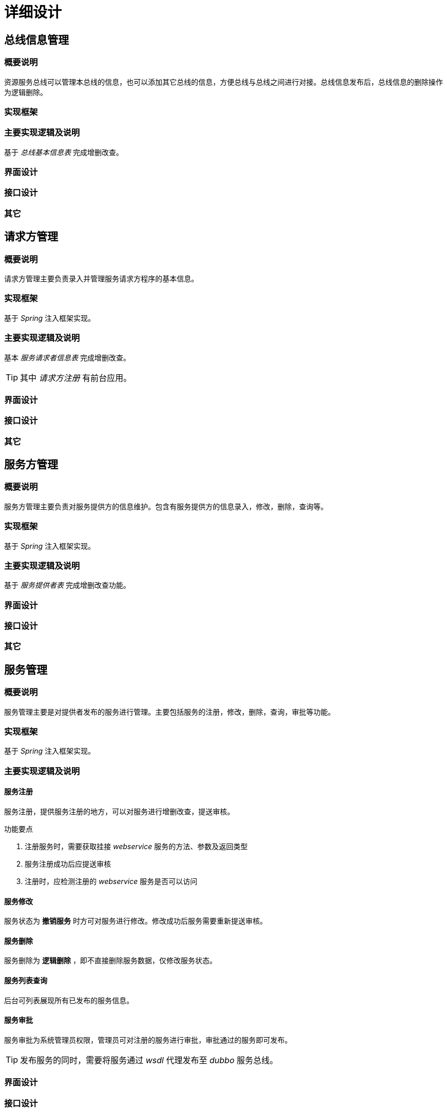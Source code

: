 = 详细设计
:imagesdir: images

== 总线信息管理
=== 概要说明
资源服务总线可以管理本总线的信息，也可以添加其它总线的信息，方便总线与总线之间进行对接。总线信息发布后，总线信息的删除操作为逻辑删除。

=== 实现框架

=== 主要实现逻辑及说明
基于 _总线基本信息表_  完成增删改查。

=== 界面设计

=== 接口设计

=== 其它

== 请求方管理
=== 概要说明
请求方管理主要负责录入并管理服务请求方程序的基本信息。

=== 实现框架
基于 _Spring_ 注入框架实现。

=== 主要实现逻辑及说明
基本 _服务请求者信息表_ 完成增删改查。

[TIP]
====
其中 _请求方注册_ 有前台应用。
====

=== 界面设计

=== 接口设计

=== 其它


== 服务方管理

=== 概要说明
服务方管理主要负责对服务提供方的信息维护。包含有服务提供方的信息录入，修改，删除，查询等。

=== 实现框架
基于 _Spring_ 注入框架实现。

=== 主要实现逻辑及说明
基于 _服务提供者表_ 完成增删改查功能。

=== 界面设计

=== 接口设计

=== 其它

== 服务管理

=== 概要说明
服务管理主要是对提供者发布的服务进行管理。主要包括服务的注册，修改，删除，查询，审批等功能。

=== 实现框架
基于 _Spring_ 注入框架实现。

=== 主要实现逻辑及说明
==== 服务注册
服务注册，提供服务注册的地方，可以对服务进行增删改查，提送审核。

.功能要点
****
.	注册服务时，需要获取挂接 _webservice_ 服务的方法、参数及返回类型
. 服务注册成功后应提送审核
. 注册时，应检测注册的 _webservice_ 服务是否可以访问
****

==== 服务修改
服务状态为 *撤销服务* 时方可对服务进行修改。修改成功后服务需要重新提送审核。

==== 服务删除
服务删除为 *逻辑删除* ，即不直接删除服务数据，仅修改服务状态。

==== 服务列表查询
后台可列表展现所有已发布的服务信息。

==== 服务审批
服务审批为系统管理员权限，管理员可对注册的服务进行审批，审批通过的服务即可发布。

[TIP]
====
发布服务的同时，需要将服务通过 _wsdl_ 代理发布至 _dubbo_ 服务总线。
====

=== 界面设计

=== 接口设计
==== 服务列表查询接口
接口实现功能::
通过该接口可以获取所有已经发布的服务信息。接口为 _webservice_ 方式发布出来。

.接口信息
[source,java]
----
public interface IServiceResource {

    /**
     * 获取所有服务资源信息
     * @param requestXml 查询请求信息
     * @return 服务资源信息
     * @throws Exception
     */
    public String listAll(String requestXml) throws Exception;
}
----

.入参requestXml示例
[source,xml]
----
<QRmessage>
		<FWZYCXQQ_BWBH>QR010027000088201201010930301110001</FWZYCXQQ_BWBH>
		<FWQQZ_ZCXX>
			<FWQQZMC>刑侦处三科请求者</FWQQZMC>
			<FWQQZBS>ZZZZ12345678</FWQQZBS>
          <HYN_BZDM>1</HYN_BZDM>
			<HYNFWQQZQJ>
				<ZWJBDM>101</ZWJBDM>
				<GWQJDM>1302</GWQJDM>
				<XZQHDM>110101</XZQHDM>
				<MMDJDM>1</MMDJDM>
			</HYNFWQQZQJ>
			<FWQQZRKDZLB>
				<FWQQZ_IPDZ>010.027.000.088</FWQQZ_IPDZ>
				<FWQQZ_ZXDKHM>7080</FWQQZ_ZXDKHM>
			</FWQQZRKDZLB>
		</FWQQZ_ZCXX>
		<FWCXQQ_RQSJ>20120101083030</FWCXQQ_RQSJ>
		<FWLXBM>ABCD1234512345123456</FWLXBM>
		<FW_XZQHDM>110105</FW_XZQHDM>
		<FW_MMDJDM>1</FW_MMDJDM>
</QRmessage>
----
.入参中各参数信息说明
[TIP]
====
image::service_list_request.png[]
====

.返回信息示例
[source,xml]
----
<QPmessage>
		<FWZYCXTG_BWBH>QP010028000088201201010930301110001</FWZYCXTG_BWBH>
		<FWZYCXQQ_BWBH>QR010027000088201201010930301110001</FWZYCXQQ_BWBH>
		<FWCXTG_RQSJ>20120101093030</FWCXTG_RQSJ>
		<FWTGZTDM>0001</FWTGZTDM>
		<FWCXJGSL>2</FWCXJGSL>
		<FWCXJG></FWCXJG>
</QPmessage>
----

.返回信息中各参数说明
[TIP]
====
image::service_provide_list.png[]
====

=== 其它

== 服务访问权限管理

=== 概要说明
服务访问权限管理主要是负责对服务访问的控制。经过授权访问某服务的请求者可直接访问该服务，未经授权时则需要校验其岗位、密级等。

=== 实现框架
基于 _Spring_ 注入框架实现。

=== 主要实现逻辑及说明

.权限控制分类
image::privilege.png[]

服务授权::
. 总线路由情况时，手动提交申请授权。
+
总线路由时，如果需要访问某一服务。请求方管理员可以通过填写服务访问申请单，经系统管理员审核通过后即可访问该服务。
+
流程如下：
+
image::service_auth.png[]
+
表结构如下:
+
image::auth_service_table.png[]

. 自主路由情况时，请求程序提交申请授权。
+
当请求方程序选择自主路由时，需要通过提交授权申请报文。经总线 _校验_ 通过后，将返回服务访问授权信息。
+
[TIP]
====
此处总线接收到请求方提交的申请报文后，将校验请求方的 `行政范围` , `岗位范围` , `辖区范围` , `涉密范围` , `警种范围` 等来决定请求方是否可以访问服务方，若可以，则将返回授权信息。
====
+
相关表结构:
+
image::temp_auth.png[]


访问权限校验::
在基于总线路由的访问情况下，请求方如果没有通过上述的 *服务授权* 的话，则总线默认是需要校验请求方的访问权限是否达到所访问的服务规定的访问范围。
+
服务访问权限的校验， *实际上是比较请求方与服务的使用范围* ,见下图:
+
image::privilege_compare.png[]
+
[TIP]
====
. 有总线制定使用范围情况下，优先使用总线制定使用范围。
. 其次使用提供者使用范围。使用了总线范围后将不再校验提供者制定范围。
. 如果都未指定，则将不进行访问权限校验。
====


=== 界面设计

=== 接口设计
==== 自主路由下临时授权接口

.自主路由授权接口
[source,java]
----
public interface IAuthApplyService {

    /**
     * 授权申请
     * @param applyInfo 请求方申请授权信息
     * @return 总线授权结果信息
     * @throws Exception
     */
    public String authApply(String applyInfo) throws Exception;
}
----

.接口入参applyInfo示例
[source,xml]
----
<RAmessage>
		<SQSQ_BWBH>RA010027000088201201010930301110001</SQSQ_BWBH>
		<FWQQZ_ZCXX>
			<FWQQZMC>刑侦处三科请求者</FWQQZMC>
			<FWQQZBS>ZZZZ12345678</FWQQZBS>
          <HYN_BZDM>1</HYN_BZDM>
			<HYNFWQQZQJ>
				<ZWJBDM>101</ZWJBDM>
				<GWQJDM>1302</GWQJDM>
				<XZQHDM>110101</XZQHDM>
				<MMDJDM>1</MMDJDM>
			</HYNFWQQZQJ>
			<FWQQZRKDZLB>
				<FWQQZ_IPDZ>010.027.000.088</FWQQZ_IPDZ>
				<FWQQZ_ZXDKHM>7080</FWQQZ_ZXDKHM>
			</FWQQZRKDZLB>
		</FWQQZ_ZCXX>
		<FWBS>ABCD12345678</FWBS>
		<FW_ZXBS>11010105030099</FW_ZXBS>
		<SQSQ_RQSJ>20120101083030</SQSQ_RQSJ>
		<XXCZRY_XM>李磊</XXCZRY_XM>
		<XXCZRY_GMSFHM>110101199010201234</XXCZRY_GMSFHM>
</RAmessage>
----
.请求报文各参数说明
[TIP]
====
image::apply_message1.png[]
image::apply_message2.png[]
image::apply_message3.png[]
====

.接口返回值示例
[source,xml]
----
<AUmessage>
		<SQ_BWBH>AU010028000088201201010930301110001</SQ_BWBH>
		<SQSQ_BWBH>RA010027000088201201010930301110001</SQSQ_BWBH>
		<FWQQZ_ZCXX>
			<FWQQZMC>刑侦处三科请求者</FWQQZMC>
			<FWQQZBS>ZZZZ12345678</FWQQZBS>
          <HYN_BZDM>1</HYN_BZDM>
			<HYNFWQQZQJ>
				<ZWJBDM>101</ZWJBDM>
				<GWQJDM>1302</GWQJDM>
				<XZQHDM>110101</XZQHDM>
				<MMDJDM>1</MMDJDM>
			</HYNFWQQZQJ>
			<FWQQZRKDZLB>
				<FWQQZ_IPDZ>010.027.000.088</FWQQZ_IPDZ>
				<FWQQZ_ZXDKHM>7080</FWQQZ_ZXDKHM>
			</FWQQZRKDZLB>
		</FWQQZ_ZCXX>
		<FWBS>ABCD12345678</FWBS>
		<FW_ZXBS>11010105030099</FW_ZXBS>
		<SQ_RQSJ>20120101093030</SQ_RQSJ>
<FWTGZTDM>0000</FWTGZTDM>
		<SQ_BZ>
			<FW_IPDZ>010.028.000.001</FW_IPDZ>
			<FW_ZXDKHM>7080</FW_ZXDKHM>
			<FWSSZX_IPDZ>010.028.000.201</FWSSZX_IPDZ>
			<FWSSZX_ZXDKHM>8080</FWSSZX_ZXDKHM>
			<SQM></SQM>
		</SQ_BZ>
</AUmessage>
----

.响应报文各参数示例
[TIP]
====
image::aut_result_message1.png[]
image::aut_result_message2.png[]
====

=== 其它

== 服务请求接口
服务请求为分同步与异步请求两种方式。

=== 同步请求
==== 概要说明
请求方发出请求后，会一直等到请求结果返回。

==== 实现框架
. 基于 _Spring_ 注入框架
. 基于 _dubbo_ rpc 服务框架

==== 主要实现逻辑及说明

.请求访问流程图
image::request_flow.jpg[]

.流程说明
. 请求方构造请求报文，并将请求发送至总线
. 总线解析请求报文，判断请求方是否有权限访问服务方
. 无权限则直接返回错误码给请求方
. 如果请求方有权限访问服务，则构造请求报文为总线报文并发送给wsdl代理
. wsdl代理作为服务方会先解析总线报文，构造查询参数，并调用真实的第三方webservice服务
. wsdl代理调用服务完成后，将解析服务响应并解析为提供者报文返回给总线
. 总线将提供者报文封装为总线报文，返回给服务请求方

==== 界面设计

==== 接口设计
===== 总线授收请求接口
即总线接收请求方发送的请求报文接口。

.总线处理请求接口
[source,java]
----
public interface IServiceBusAccept {

    /**
     * 处理服务请求方的请求
     * @param requestXml 请求报文
     * @return 总线提供报文
     * @throws Exception 服务调用异常时抛出
     */
    public String request(String requestXml) throws Exception;
}
----

.请求参数示例
[source,xml]
----
<SRmessage>
		<FWQQ_BWBH>SR010027000088201201010930301110001</FWQQ_BWBH>
		<FWQQZ_ZCXX>
			<FWQQZMC>刑侦处三科请求者</FWQQZMC>
			<FWQQZBS>ZZZZ12345678</FWQQZBS>
          <HYN_BZDM>1</HYN_BZDM>
			<HYNFWQQZQJ>
				<ZWJBDM>101</ZWJBDM>
				<GWQJDM>1302</GWQJDM>
				<XZQHDM>110101</XZQHDM>
				<MMDJDM>1</MMDJDM>
			</HYNFWQQZQJ>
			<FWQQZRKDZLB>
				<FWQQZ_IPDZ>010.027.000.088</FWQQZ_IPDZ>
				<FWQQZ_ZXDKHM>7080</FWQQZ_ZXDKHM>
			</FWQQZRKDZLB>
			<FWQQZ_LXFS>
				<LXR_XM>张三</LXR_XM>
				<LXR_DH>13312345678</LXR_DH>
				<LXR_GMSFHM>110121198009010025</LXR_GMSFHM>
			</FWQQZ_LXFS>
		</FWQQZ_ZCXX>
		<FWBS>ABCD12345678</FWBS>
		<FWBBH>1.0</FWBBH>
		<FW_ZXBS>11010105030099</FW_ZXBS>
		<FWQQ_RQSJ>20120101083030</FWQQ_RQSJ>
		<FWQQ_BZ>
      <FWQQNR>
        <FWNR_FFMC>QueryDriverInfo</FWNR_FFMC>
        <FWNR_RQC>
          <Item>
            <FWNR_RQC_MC>QueryCondition</FWNR_RQC_MC>
            <FWNR_RQC_LX>String</FWNR_RQC_LX>
            <FWNR_RQC_SZ>
              <Data>(XM='张三') AND (SFZH='321082790208061')</Data>
            </FWNR_RQC_SZ>
          </Item>
          <Item>
            <FWNR_RQC_MC> RequiredItems </FWNR_RQC_MC>
            <FWNR_RQC_LX>arrayOf_string</FWNR_RQC_LX>
            <FWNR_RQC_SZ>
              <Row>
                <Data>XM</Data>
                <Data>XB</Data>
                <Data>CSRQ</Data>
                <Data>ZJCX</Data>
              </Row>
            </FWNR_RQC_SZ>
          </Item>
        </FWNR_RQC>
      </FWQQNR>
    </FWQQ_BZ> // <1>
		<XXCZRY_XM>李磊</XXCZRY_XM>
		<XXCZRY_GMSFHM>110101199010201234</XXCZRY_GMSFHM>
</SRmessage>
----
<1> 此处为请求具体内容，即查询参数等

.响应参数示例
[source,xml]
----
<SBmessage>
		<ZX_BWBH>SB010027000020201201010930301110001</ZX_BWBH>
		<ZXBS>11010105030099</ZXBS>
		<BWYXJDM>3</BWYXJDM>
		<ZXBWLY_IPDZ>010.027.000.020</ZXBWLY_IPDZ>
		<ZXBWMD_IPDZ>010.027.000.044</ZXBWMD_IPDZ>
		<ZXBW_RQSJ>20120101083030</ZXBW_RQSJ>
		<ZXBW_BZ>
			<SPmessage>
	 		<ZX_BWBH>SP010028000088201201010930301110001</ZX_BWBH>
			<FWTGZ_ZCXX>
			<FWTGZ_GAJGMC>北京市公安局信息中心</FWTGZ_GAJGMC>
			<FWTGZ_GAJGJGDM>110101050300</FWTGZ_GAJGJGDM>
			<FWTGZZC_IPDZ>010.028.000.088</FWTGZZC_IPDZ>
			<FWTGZZC_RQSJ>20110101093030</FWTGZZC_RQSJ>
			<FWTGZ_LXFS>
			<LXR_XM>张三</LXR_XM>
			<LXDH>66883344</LXDH>
			<DZXX>110@110.com</DZXX>
			<TXDZ>北京市前门大街1号</TXDZ>
			</FWTGZ_LXFS>
			</FWTGZ_ZCXX>
					<FWBS>ABCD12345678</FWBS>
					<FW_ZXBS>11010105030099</FW_ZXBS>
					<FWQQZ_ZCXX>
						<FWQQZMC>刑侦处三科请求者</FWQQZMC>
						<FWQQZBS>ZZZZ12345678</FWQQZBS>
			          <HYN_BZDM>1</HYN_BZDM>
						<HYNFFQQZQJ>
							<ZWJBDM>101</ZWJBDM>
							<GWQJDM>1302</GWQJDM>
							<XZQHDM>110101</XZQHDM>
							<MMDJDM>1</MMDJDM>
						</HYNFFQQZQJ>
						<FWQQZRKDZLB>
							<FWQQZ_IPDZ>010.027.000.088</FWQQZ_IPDZ>
							<FWQQZ_ZXDKHM>7080</FWQQZ_ZXDKHM>
						</FWQQZRKDZLB>
					</FWQQZ_ZCXX>
					<FWQQ_BWBH>SR010027000088201201010930301110001</FWQQ_BWBH>
			<FWTG_RQSJ>20120101093030</FWTG_RQSJ>
			<FWTGZTDM>0000</FWTGZTDM>
			<FWTG_BZ>
			  <FWTGNR>
			    <FWNR_FFMC>QueryDriverInfo</FWNR_FFMC>
			    <FWNR_CC>
			      <Item>
			        <FWNR_CC_MC>output</FWNR_CC_MC>
			        <FWNR_CC_LX>arrayOfArrayOf_string</FWNR_CC_LX>
			        <FWNR_CC_SZ>
			          <Row>
			            <Data>XM</Data>
			            <Data>XB</Data>
			            <Data>CSRQ</Data>
			            <Data>ZJCX</Data>
			          </Row>
			          <Row>
			            <Data>张三</Data>
			            <Data>男</Data>
			            <Data>19580829</Data>
			            <Data>C1</Data>
			          </Row>
			        </FWNR_CC_SZ>
			      </Item>
			    </FWNR_CC>
			  </FWTGNR>
			</FWTG_BZ>
			</SPmessage>
		</ZXBW_BZ>
</SBmessage>
----
[TIP]
====
响应报文为: 总线报文嵌套服务提供报文。
====

===== wsdl代理接收请求接口
即总线接收到请求方的请求报文后，将请求报文封装为总线报文，然后提交请求

.接口描述
[source,java]
----
public interface IServiceProxyAccept {

    /**
     * 处理服务请求方的请求
     * @param requestXml 总线请求报文
     * @return 提供报文
     * @throws Exception 服务调用异常时抛出
     */
    public String request(String requestXml) throws Exception;
}
----

.请求参数示例
[source,xml]
----

----


=== 异步请求
==== 概要说明
异步请求即请求方发出请求后，总线将请求结果暂时返回，稍候由请求方再次发送获取结果的请求时才将结果返回。

== 总线路由功能

== 安全审计

== 服务流程编排

== 服务资源编目

